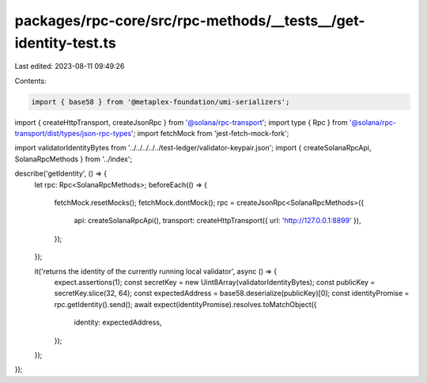 packages/rpc-core/src/rpc-methods/__tests__/get-identity-test.ts
================================================================

Last edited: 2023-08-11 09:49:26

Contents:

.. code-block:: ts

    import { base58 } from '@metaplex-foundation/umi-serializers';
import { createHttpTransport, createJsonRpc } from '@solana/rpc-transport';
import type { Rpc } from '@solana/rpc-transport/dist/types/json-rpc-types';
import fetchMock from 'jest-fetch-mock-fork';

import validatorIdentityBytes from '../../../../../test-ledger/validator-keypair.json';
import { createSolanaRpcApi, SolanaRpcMethods } from '../index';

describe('getIdentity', () => {
    let rpc: Rpc<SolanaRpcMethods>;
    beforeEach(() => {
        fetchMock.resetMocks();
        fetchMock.dontMock();
        rpc = createJsonRpc<SolanaRpcMethods>({
            api: createSolanaRpcApi(),
            transport: createHttpTransport({ url: 'http://127.0.0.1:8899' }),
        });
    });

    it('returns the identity of the currently running local validator', async () => {
        expect.assertions(1);
        const secretKey = new Uint8Array(validatorIdentityBytes);
        const publicKey = secretKey.slice(32, 64);
        const expectedAddress = base58.deserialize(publicKey)[0];
        const identityPromise = rpc.getIdentity().send();
        await expect(identityPromise).resolves.toMatchObject({
            identity: expectedAddress,
        });
    });
});


